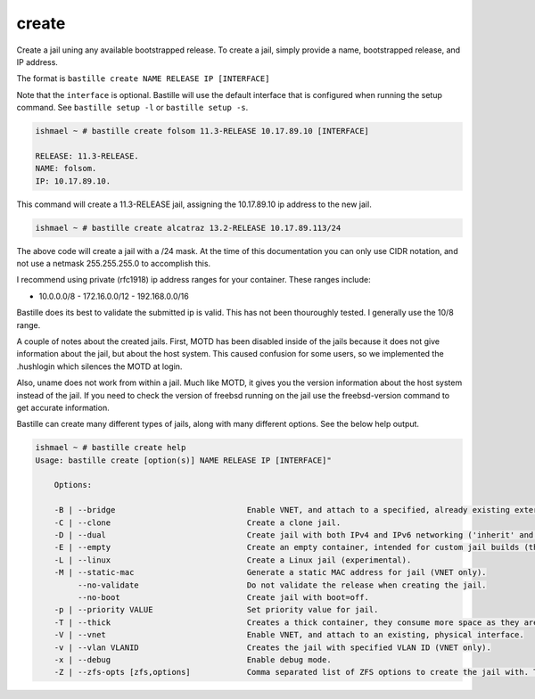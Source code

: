 create
======

Create a jail uning any available bootstrapped release. To create a jail,
simply provide a name, bootstrapped release, and IP address.

The format is ``bastille create NAME RELEASE IP [INTERFACE]`` 

Note that the ``interface`` is optional. Bastille will use the default interface
that is configured when running the setup command. See ``bastille setup -l`` or
``bastille setup -s``.

.. code-block:: shell

  ishmael ~ # bastille create folsom 11.3-RELEASE 10.17.89.10 [INTERFACE]

  RELEASE: 11.3-RELEASE.
  NAME: folsom.
  IP: 10.17.89.10.

This command will create a 11.3-RELEASE jail, assigning the 10.17.89.10 ip
address to the new jail.

.. code-block:: shell

   ishmael ~ # bastille create alcatraz 13.2-RELEASE 10.17.89.113/24

The above code will create a jail with a /24 mask.  At the time of this
documentation you can only use CIDR notation, and not use a netmask
255.255.255.0 to accomplish this.

I recommend using private (rfc1918) ip address ranges for your container.  These
ranges include:

- 10.0.0.0/8 - 172.16.0.0/12 - 192.168.0.0/16

Bastille does its best to validate the submitted ip is valid. This has not been
thouroughly tested. I generally use the 10/8 range.

A couple of notes about the created jails.  First, MOTD has been disabled inside
of the jails because it does not give information about the jail, but about the
host system.  This caused confusion for some users, so we implemented the
.hushlogin which silences the MOTD at login.

Also, uname does not work from within a jail.  Much like MOTD, it gives you the
version information about the host system instead of the jail.  If you need to
check the version of freebsd running on the jail use the freebsd-version command
to get accurate information.

Bastille can create many different types of jails, along with many different
options. See the below help output.

.. code-block:: shell

  ishmael ~ # bastille create help
  Usage: bastille create [option(s)] NAME RELEASE IP [INTERFACE]"

      Options:
    
      -B | --bridge                            Enable VNET, and attach to a specified, already existing external bridge.
      -C | --clone                             Create a clone jail.
      -D | --dual                              Create jail with both IPv4 and IPv6 networking ('inherit' and 'ip_hostname' only).
      -E | --empty                             Create an empty container, intended for custom jail builds (thin/thick/linux or unsupported).
      -L | --linux                             Create a Linux jail (experimental).
      -M | --static-mac                        Generate a static MAC address for jail (VNET only).
           --no-validate                       Do not validate the release when creating the jail.
           --no-boot                           Create jail with boot=off.
      -p | --priority VALUE                    Set priority value for jail.
      -T | --thick                             Creates a thick container, they consume more space as they are self contained and independent.
      -V | --vnet                              Enable VNET, and attach to an existing, physical interface.
      -v | --vlan VLANID                       Creates the jail with specified VLAN ID (VNET only).
      -x | --debug                             Enable debug mode.
      -Z | --zfs-opts [zfs,options]            Comma separated list of ZFS options to create the jail with. This overrides the defaults.